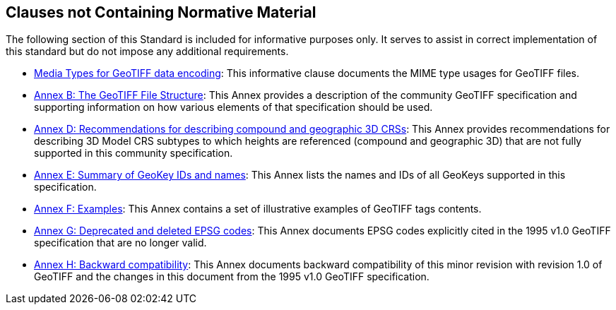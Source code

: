 == Clauses not Containing Normative Material

The following section of this Standard is included for informative purposes only. It serves to assist in correct implementation of this standard but do not impose any additional requirements.

* <<clause_8_media_types.adoc#, Media Types for GeoTIFF data encoding>>: This informative clause documents the MIME type usages for GeoTIFF files.

* <<annex-a.adoc#,Annex B: The GeoTIFF File Structure>>: This Annex provides a description of the community GeoTIFF specification and supporting information on how various elements of that specification should be used.

* <<annex-d.adoc#,Annex D: Recommendations for describing compound and geographic 3D CRSs>>: This Annex provides recommendations for describing 3D Model CRS subtypes to which heights are referenced (compound and geographic 3D) that are not fully supported in this community specification.

* <<annex-e.adoc#,Annex E: Summary of GeoKey IDs and names>>: This Annex lists the names and IDs of all GeoKeys supported in this specification.

* <<annex-f.adoc#,Annex F: Examples>>: This Annex contains a set of illustrative examples of GeoTIFF tags contents.

* <<annex-g.adoc#,Annex G: Deprecated and deleted EPSG codes>>: This Annex documents EPSG codes explicitly cited in the 1995 v1.0 GeoTIFF specification that are no longer valid.

* <<annex-h.adoc#,Annex H: Backward compatibility>>: This Annex documents backward compatibility of this minor revision with revision 1.0 of GeoTIFF and the changes in this document from the 1995 v1.0 GeoTIFF specification.
